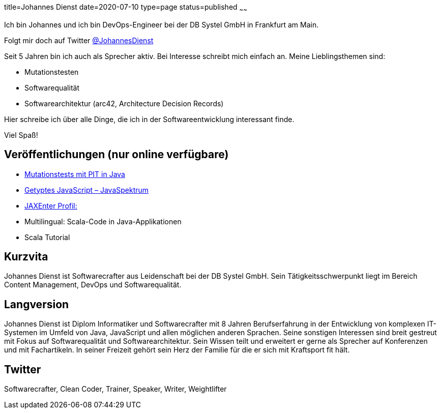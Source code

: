 title=Johannes Dienst
date=2020-07-10
type=page
status=published
~~~~~~

Ich bin Johannes und ich bin DevOps-Engineer bei der DB Systel GmbH in Frankfurt am Main.

Folgt mir doch auf Twitter link:https://twitter.com/johannesdienst[@JohannesDienst]

Seit 5 Jahren bin ich auch als Sprecher aktiv. Bei Interesse schreibt mich einfach an. Meine Lieblingsthemen sind:

* Mutationstesten
* Softwarequalität
* Softwarearchitektur (arc42, Architecture Decision Records)

Hier schreibe ich über alle Dinge, die ich in der Softwareentwicklung interessant finde.

Viel Spaß!


== Veröffentlichungen (nur online verfügbare)
* link:https://www.heise.de/developer/artikel/Mutationstests-mit-PIT-in-Java-3888683.html[Mutationstests mit PIT in Java]
* link:https://www.sigs-datacom.de/uploads/tx_dmjournals/dienst_JS_04_15.pdf[Getyptes JavaScript – JavaSpektrum]
* link:https://jaxenter.de/author/johannesdienst[JAXEnter Profil:]

* Multilingual: Scala-Code in Java-Applikationen
* Scala Tutorial

== Kurzvita
Johannes Dienst ist Softwarecrafter aus Leidenschaft bei der DB Systel GmbH. Sein Tätigkeitsschwerpunkt liegt im Bereich Content Management, DevOps und Softwarequalität.

== Langversion
Johannes Dienst ist Diplom Informatiker und Softwarecrafter mit 8 Jahren Berufserfahrung in der Entwicklung von komplexen IT-Systemen im Umfeld von Java, JavaScript und allen möglichen anderen Sprachen. Seine sonstigen Interessen sind breit gestreut mit Fokus auf Softwarequalität und Softwarearchitektur. Sein Wissen teilt und erweitert er gerne als Sprecher auf Konferenzen und mit Fachartikeln. In seiner Freizeit gehört sein Herz der Familie für die er sich mit Kraftsport fit hält.

== Twitter
Softwarecrafter, Clean Coder, Trainer, Speaker, Writer, Weightlifter